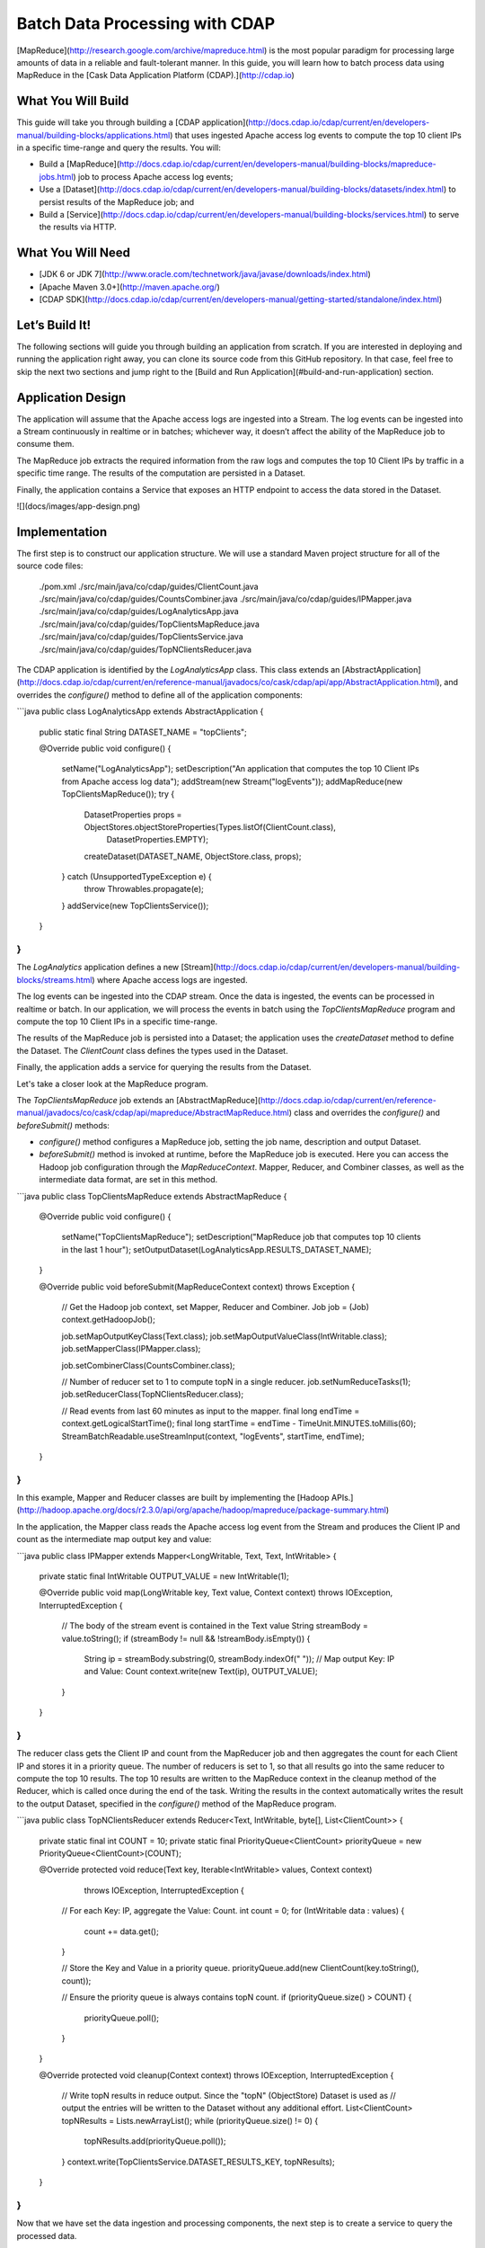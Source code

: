 ===============================
Batch Data Processing with CDAP
===============================

[MapReduce](http://research.google.com/archive/mapreduce.html) is the
most popular paradigm for processing large amounts of data in a reliable
and fault-tolerant manner. In this guide, you will learn how to batch
process data using MapReduce in the [Cask Data Application Platform
(CDAP).](http://cdap.io)

What You Will Build
-------------------

This guide will take you through building a 
[CDAP application](http://docs.cdap.io/cdap/current/en/developers-manual/building-blocks/applications.html)
that uses ingested Apache access log events to compute the top 10 client IPs in a
specific time-range and query the results. You will:

- Build a
  [MapReduce](http://docs.cdap.io/cdap/current/en/developers-manual/building-blocks/mapreduce-jobs.html)
  job to process Apache access log events;
- Use a
  [Dataset](http://docs.cdap.io/cdap/current/en/developers-manual/building-blocks/datasets/index.html)
  to persist results of the MapReduce job; and
- Build a
  [Service](http://docs.cdap.io/cdap/current/en/developers-manual/building-blocks/services.html)
  to serve the results via HTTP.

What You Will Need
------------------

- [JDK 6 or JDK 7](http://www.oracle.com/technetwork/java/javase/downloads/index.html)
- [Apache Maven 3.0+](http://maven.apache.org/)
- [CDAP SDK](http://docs.cdap.io/cdap/current/en/developers-manual/getting-started/standalone/index.html)

Let’s Build It!
---------------

The following sections will guide you through building an application from scratch. If you
are interested in deploying and running the application right away, you can clone its
source code from this GitHub repository. In that case, feel free to skip the next two
sections and jump right to the 
[Build and Run Application](#build-and-run-application) section.

Application Design
------------------

The application will assume that the Apache access logs are ingested
into a Stream. The log events can be ingested into a Stream continuously
in realtime or in batches; whichever way, it doesn’t affect the ability
of the MapReduce job to consume them.

The MapReduce job extracts the required information from the raw logs
and computes the top 10 Client IPs by traffic in a specific time range.
The results of the computation are persisted in a Dataset.

Finally, the application contains a Service that exposes an HTTP
endpoint to access the data stored in the Dataset.

![](docs/images/app-design.png)

Implementation
--------------

The first step is to construct our application structure. We will use a
standard Maven project structure for all of the source code files:

    ./pom.xml
    ./src/main/java/co/cdap/guides/ClientCount.java
    ./src/main/java/co/cdap/guides/CountsCombiner.java
    ./src/main/java/co/cdap/guides/IPMapper.java
    ./src/main/java/co/cdap/guides/LogAnalyticsApp.java
    ./src/main/java/co/cdap/guides/TopClientsMapReduce.java
    ./src/main/java/co/cdap/guides/TopClientsService.java
    ./src/main/java/co/cdap/guides/TopNClientsReducer.java

The CDAP application is identified by the `LogAnalyticsApp` class. This
class extends an
[AbstractApplication](http://docs.cdap.io/cdap/current/en/reference-manual/javadocs/co/cask/cdap/api/app/AbstractApplication.html),
and overrides the `configure()` method to define all of the application components:

```java
public class LogAnalyticsApp extends AbstractApplication {

  public static final String DATASET_NAME = "topClients";

  @Override
  public void configure() {
    setName("LogAnalyticsApp");
    setDescription("An application that computes the top 10 Client IPs from Apache access log data");
    addStream(new Stream("logEvents"));
    addMapReduce(new TopClientsMapReduce());
    try {
      DatasetProperties props = ObjectStores.objectStoreProperties(Types.listOf(ClientCount.class),
                                                                   DatasetProperties.EMPTY);
      createDataset(DATASET_NAME, ObjectStore.class, props);
    } catch (UnsupportedTypeException e) {
      throw Throwables.propagate(e);
    }
    addService(new TopClientsService());
  }
}
```

The `LogAnalytics` application defines a new
[Stream](http://docs.cdap.io/cdap/current/en/developers-manual/building-blocks/streams.html)
where Apache access logs are ingested.

The log events can be ingested into the CDAP stream. Once the data is
ingested, the events can be processed in realtime or batch. In our
application, we will process the events in batch using the
`TopClientsMapReduce` program and compute the top 10 Client IPs in a
specific time-range.

The results of the MapReduce job is persisted into a Dataset; the
application uses the `createDataset` method to define the Dataset.
The `ClientCount` class defines the types used in the Dataset.

Finally, the application adds a service for querying the results from
the Dataset.

Let's take a closer look at the MapReduce program.

The `TopClientsMapReduce` job extends an
[AbstractMapReduce](http://docs.cdap.io/cdap/current/en/reference-manual/javadocs/co/cask/cdap/api/mapreduce/AbstractMapReduce.html)
class and overrides the `configure()` and `beforeSubmit()` methods:

-   `configure()` method configures a MapReduce job, setting the job
    name, description and output Dataset.
-   `beforeSubmit()` method is invoked at runtime, before the MapReduce
    job is executed. Here you can access the Hadoop job configuration
    through the `MapReduceContext`. Mapper, Reducer, and Combiner classes, as well as
    the intermediate data format, are set in this method.

```java
public class TopClientsMapReduce extends AbstractMapReduce {

  @Override
  public void configure() {
    setName("TopClientsMapReduce");
    setDescription("MapReduce job that computes top 10 clients in the last 1 hour");
    setOutputDataset(LogAnalyticsApp.RESULTS_DATASET_NAME);
  }

  @Override
  public void beforeSubmit(MapReduceContext context) throws Exception {

    // Get the Hadoop job context, set Mapper, Reducer and Combiner.
    Job job = (Job) context.getHadoopJob();

    job.setMapOutputKeyClass(Text.class);
    job.setMapOutputValueClass(IntWritable.class);
    job.setMapperClass(IPMapper.class);

    job.setCombinerClass(CountsCombiner.class);

    // Number of reducer set to 1 to compute topN in a single reducer.
    job.setNumReduceTasks(1);
    job.setReducerClass(TopNClientsReducer.class);

    // Read events from last 60 minutes as input to the mapper.
    final long endTime = context.getLogicalStartTime();
    final long startTime = endTime - TimeUnit.MINUTES.toMillis(60);
    StreamBatchReadable.useStreamInput(context, "logEvents", startTime, endTime);
  }
}
```

In this example, Mapper and Reducer classes are built by implementing
the [Hadoop APIs.](http://hadoop.apache.org/docs/r2.3.0/api/org/apache/hadoop/mapreduce/package-summary.html)

In the application, the Mapper class reads the Apache access log event
from the Stream and produces the Client IP and count as the intermediate
map output key and value:

```java
public class IPMapper extends Mapper<LongWritable, Text, Text, IntWritable> {
  private static final IntWritable OUTPUT_VALUE = new IntWritable(1);

  @Override
  public void map(LongWritable key, Text value, Context context) throws IOException, InterruptedException {
    // The body of the stream event is contained in the Text value
    String streamBody = value.toString();
    if (streamBody != null  && !streamBody.isEmpty()) {
      String ip = streamBody.substring(0, streamBody.indexOf(" "));
      // Map output Key: IP and Value: Count
      context.write(new Text(ip), OUTPUT_VALUE);
    }
  }
}
```

The reducer class gets the Client IP and count from the MapReducer job and then
aggregates the count for each Client IP and stores it in a priority
queue. The number of reducers is set to 1, so that all results go into
the same reducer to compute the top 10 results. The top 10 results are
written to the MapReduce context in the cleanup method of the Reducer,
which is called once during the end of the task. Writing the results in
the context automatically writes the result to the output Dataset,
specified in the `configure()` method of the MapReduce program.

```java
public class TopNClientsReducer extends Reducer<Text, IntWritable, byte[], List<ClientCount>> {

  private static final int COUNT = 10;
  private static final PriorityQueue<ClientCount> priorityQueue = new PriorityQueue<ClientCount>(COUNT);

  @Override
  protected void reduce(Text key, Iterable<IntWritable> values, Context context)
                        throws IOException, InterruptedException {
    // For each Key: IP, aggregate the Value: Count.
    int count = 0;
    for (IntWritable data : values) {
      count += data.get();
    }

    // Store the Key and Value in a priority queue.
    priorityQueue.add(new ClientCount(key.toString(), count));

    // Ensure the priority queue is always contains topN count.
    if (priorityQueue.size() > COUNT) {
      priorityQueue.poll();
    }
  }

  @Override
  protected void cleanup(Context context) throws IOException, InterruptedException {
    // Write topN results in reduce output. Since the "topN" (ObjectStore) Dataset is used as  
    // output the entries will be written to the Dataset without any additional effort.
    List<ClientCount> topNResults = Lists.newArrayList();
    while (priorityQueue.size() != 0) {
      topNResults.add(priorityQueue.poll());
    }
    context.write(TopClientsService.DATASET_RESULTS_KEY, topNResults);
  }
}
```

Now that we have set the data ingestion and processing components, the
next step is to create a service to query the processed data.

The `TopClientsService` defines a simple HTTP RESTful endpoint to perform
this query and return a response:

```java
public class TopClientsService extends AbstractService {

  public static final byte [] DATASET_RESULTS_KEY = {'r'};

  @Override
  protected void configure() {
    setName("TopClientsService");
    addHandler(new ResultsHandler());
  }

  public static class ResultsHandler extends AbstractHttpServiceHandler {

    @UseDataSet(LogAnalyticsApp.DATASET_NAME)
    private ObjectStore<List<ClientCount>> topN;

    @GET
    @Path("/results")
    public void getResults(HttpServiceRequest request, HttpServiceResponder responder) {

      List<ClientCount> result = topN.read(DATASET_RESULTS_KEY);
      if (result == null) {
        responder.sendError(404, "Result not found");
      } else {
        responder.sendJson(200, result);
      }
    }
  }
}
```

Build and Run Application
-------------------------

The `LogAnalyticsApp` can be built and packaged using the Apache Maven command:

    mvn clean package

Note that the remaining commands assume that the `cdap-cli.sh` script is
available on your PATH. If this is not the case, please add it:

    export PATH=$PATH:<CDAP home>/bin

If you haven't already started a standalone CDAP installation, start it with the command:

    cdap.sh start

We can then deploy the application to the standalone CDAP installation:

    cdap-cli.sh deploy app target/cdap-mapreduce-guide-1.0.0.jar

Next, we will send some sample Apache access log event into the stream
for processing:

    cdap-cli.sh send stream logEvents "255.255.255.185 - - [23/Sep/2014:11:45:38 -0400] \"GET /cdap.html HTTP/1.0\" 200 190 \" \"Mozilla/4.0 (compatible; MSIE 7.0; Windows NT 5.1)\"\n"
    cdap-cli.sh send stream logEvents "255.255.255.185 - - [23/Sep/2014:11:45:38 -0400] \"GET /tigon.html HTTP/1.0\" 200 102 \" \"Mozilla/4.0 (compatible; MSIE 7.0; Windows NT 5.1)\"\n"
    cdap-cli.sh send stream logEvents "255.255.255.185 - - [23/Sep/2014:11:45:38 -0400] \"GET /coopr.html HTTP/1.0\" 200 121 \" \"Mozilla/4.0 (compatible; MSIE 7.0; Windows NT 5.1)\"\n"
    cdap-cli.sh send stream logEvents "255.255.255.182 - - [23/Sep/2014:11:45:38 -0400] \"GET /tigon.html HTTP/1.0\" 200 111 \" \"Mozilla/4.0 (compatible; MSIE 7.0; Windows NT 5.1)\"\n"
    cdap-cli.sh send stream logEvents "255.255.255.182 - - [23/Sep/2014:11:45:38 -0400] \"GET /tigon.html HTTP/1.0\" 200 145 \" \"Mozilla/4.0 (compatible; MSIE 7.0; Windows NT 5.1)\"\n"

We can now start the MapReduce job to process the events that were
ingested:

    cdap-cli.sh start mapreduce LogAnalyticsApp.TopClientsMapReduce

The MapReduce job will take a couple of minutes to process.

We can then start the `TopClientsService` and query the processed
results:

    cdap-cli.sh start service LogAnalyticsApp.TopClientsService

    curl http://localhost:10000/v2/apps/LogAnalyticsApp/services/TopClientsService/methods/results && echo

Example output:

    [{"clientIP":"255.255.255.185","count":3},{"clientIP":"255.255.255.182","count":2}]

You have now learned how to write a MapReduce job to process events from
a Stream, write the results to a Dataset and query the results using a Service.

Related Topics
--------------

- [Wise: Web Analytics](http://docs.cask.co/tutorial/current/en/tutorial2.html) tutorial, part of CDAP

Extend This Example
-------------------

Now that you have the basics of MapReduce programs down, you can extend
this example by:

- Writing a
  [workflow](http://docs.cask.co/cdap/current/en/developers-manual/building-blocks/workflows.html)
  to schedule this MapReduce job every hour and process the previous hour's data
- Store the results in a Timeseries data to analyze trends

Share and Discuss!
------------------

Have a question? Discuss at the [CDAP User Mailing List.](https://groups.google.com/forum/#!forum/cdap-user)

License
-------

Copyright © 2014 Cask Data, Inc.

Licensed under the Apache License, Version 2.0 (the "License"); you may
not use this file except in compliance with the License. You may obtain
a copy of the License at

http://www.apache.org/licenses/LICENSE-2.0

Unless required by applicable law or agreed to in writing, software
distributed under the License is distributed on an "AS IS" BASIS,
WITHOUT WARRANTIES OR CONDITIONS OF ANY KIND, either express or implied.
See the License for the specific language governing permissions and
limitations under the License.
